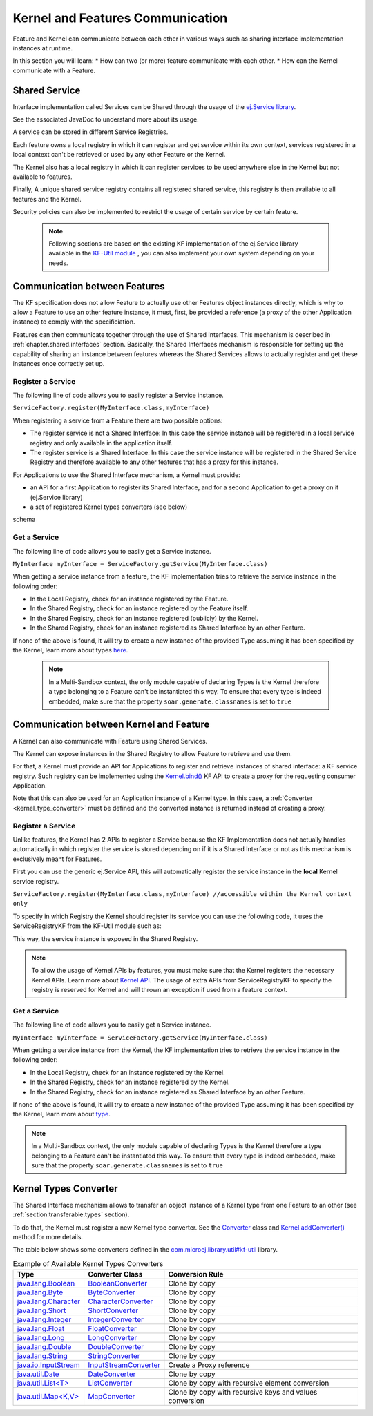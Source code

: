 .. _chapter.communication.features:

Kernel and Features Communication
=================================

Feature and Kernel can communicate between each other in various ways such as sharing interface implementation instances at runtime.

In this section you will learn:
* How can two (or more) feature communicate with each other.
* How can the Kernel communicate with a Feature.


Shared Service
--------------

Interface implementation called Services can be Shared through the usage of the `ej.Service library <https://repository.microej.com/javadoc/microej_5.x/apis/ej/service/ServiceFactory.html>`_.

See the associated JavaDoc to understand more about its usage.

A service can be stored in different Service Registries.

Each feature owns a local registry in which it can register and get service within its own context, services registered in a local context can't be retrieved or used by any other Feature or the Kernel.

The Kernel also has a local registry in which it can register services to be used anywhere else in the Kernel but not available to features.

Finally, A unique shared service registry contains all registered shared service, this registry is then available to all features and the Kernel.

Security policies can also be implemented to restrict the usage of certain service by certain feature.

   .. note::

      Following sections are based on the existing KF implementation of the ej.Service library available in the `KF-Util module <https://forge.microej.com/ui/native/microej-developer-repository-release/com/microej/library/util/kf-util/>`_ , you can also implement your own system depending on your needs.


Communication between Features
------------------------------

The KF specification does not allow Feature to actually use other Features object instances directly, which is why to allow a Feature to use an other feature instance, it must, first, be provided a reference (a proxy of
the other Application instance) to comply with the specificiation.

Features can then communicate together through the use of Shared Interfaces.
This mechanism is described in :ref:`chapter.shared.interfaces` section.
Basically, the Shared Interfaces mechanism is responsible for setting up the capability of
sharing an instance between features whereas the Shared Services allows to actually register and get these instances once correctly set up.


Register a Service
~~~~~~~~~~~~~~~~~~

The following line of code allows you to easily register a Service instance.

``ServiceFactory.register(MyInterface.class,myInterface)``


When registering a service from a Feature there are two possible options:

- The register service is not a Shared Interface: In this case the service instance will be registered in a local service registry and only available in the application itself.

- The register service is a Shared Interface: In this case the service instance will be registered in the Shared Service Registry and therefore available to any other features that has a proxy for this instance.

For Applications to use the Shared Interface mechanism, a Kernel must provide:

* an API for a first Application to register its Shared Interface, and for a second Application to get a proxy on it (ej.Service library)
* a set of registered Kernel types converters (see below)

schema

Get a Service
~~~~~~~~~~~~~

The following line of code allows you to easily get a Service instance.

``MyInterface myInterface = ServiceFactory.getService(MyInterface.class)``

When getting a service instance from a feature, the KF implementation tries to retrieve the service instance in the following order:

- In the Local Registry, check for an instance registered by the Feature.
- In the Shared Registry, check for an instance registered by the Feature itself.
- In the Shared Registry, check for an instance registered (publicly) by the Kernel.
- In the Shared Registry, check for an instance registered as Shared Interface by an other Feature.

If none of the above is found, it will try to create a new instance of the provided Type assuming it has been specified by the Kernel, learn more about types `here <https://docs.microej.com/en/latest/ApplicationDeveloperGuide/classpath.html#types>`_.

   .. note::

      In a Multi-Sandbox context, the only module capable of declaring Types is the Kernel therefore a type belonging to a Feature can't be instantiated this way.
      To ensure that every type is indeed embedded, make sure that the property ``soar.generate.classnames`` is set to ``true``

.. _kernel_service_registry:

Communication between Kernel and Feature
----------------------------------------

A Kernel can also communicate with Feature using Shared Services.

The Kernel can expose instances in the Shared Registry to allow Feature to retrieve and use them.

For that, a Kernel must provide an API for Applications to register and
retrieve instances of shared interface: a KF service registry.
Such registry can be implemented using the `Kernel.bind()`_ KF API to
create a proxy for the requesting consumer Application.

.. _Kernel.bind(): https://repository.microej.com/javadoc/microej_5.x/apis/ej/kf/Kernel.html#bind-T-java.lang.Class-ej.kf.Feature-

Note that this can also be used for an Application instance of a Kernel
type. In this case, a :ref:`Converter <kernel_type_converter>` must be
defined and the converted instance is returned instead of creating a
proxy.


Register a Service
~~~~~~~~~~~~~~~~~~

Unlike features, the Kernel has 2 APIs to register a Service because the KF Implementation
does not actually handles automatically in which register the service is stored depending
on if it is a Shared Interface or not as this mechanism is exclusively meant for Features.

First you can use the generic ej.Service API, this will automatically register the service instance in the **local** Kernel service registry.

``ServiceFactory.register(MyInterface.class,myInterface) //accessible within the Kernel context only``

To specify in which Registry the Kernel should register its service you can use the following code, it uses
the ServiceRegistryKF from the KF-Util module such as:

.. ::
    ServiceRegistryKF serviceRegistryKF = (ServiceRegistryKF) ServiceFactory.getServiceRegistry();
    serviceRegistryKF.register(MyInterface.class,myInterface, false); //accessible by any feature


This way, the service instance is exposed in the Shared Registry.


.. note::
    To allow the usage of Kernel APIs by features, you must make sure that the Kernel registers the necessary Kernel APIs.
    Learn more about `Kernel API <https://docs.microej.com/en/latest/KernelDeveloperGuide/kernelAPI.html>`_.
    The usage of extra APIs from ServiceRegistryKF to specify the registry is reserved for Kernel
    and will thrown an exception if used from a feature context.


Get a Service
~~~~~~~~~~~~~

The following line of code allows you to easily get a Service instance.

``MyInterface myInterface = ServiceFactory.getService(MyInterface.class)``

When getting a service instance from the Kernel, the KF implementation tries to retrieve the service instance in the following order:

- In the Local Registry, check for an instance registered by the Kernel.
- In the Shared Registry, check for an instance registered by the Kernel.
- In the Shared Registry, check for an instance registered as Shared Interface by an other Feature.

If none of the above is found, it will try to create a new instance of the provided Type assuming it has been specified by the Kernel, learn more about `type <https://docs.microej.com/en/latest/ApplicationDeveloperGuide/classpath.html#types>`_.


.. note::
    In a Multi-Sandbox context, the only module capable of declaring Types is the Kernel therefore a type belonging to a Feature can't be instantiated this way.
    To ensure that every type is indeed embedded, make sure that the property ``soar.generate.classnames`` is set to ``true``


.. _kernel_type_converter:

Kernel Types Converter
----------------------

The Shared Interface mechanism allows to transfer an object instance of
a Kernel type from one Feature to an other (see :ref:`section.transferable.types` section). 

To do that, the Kernel must register a new Kernel type converter.
See the `Converter`_ class and `Kernel.addConverter()`_ method for more details.

The table below shows some converters defined in the `com.microej.library.util#kf-util`_ library.

.. list-table:: Example of Available Kernel Types Converters
   :header-rows: 1

   -  - Type
      - Converter Class
      - Conversion Rule
   -  - `java.lang.Boolean <https://repository.microej.com/javadoc/microej_5.x/apis/java/lang/Boolean.html>`_
      - `BooleanConverter <https://repository.microej.com/javadoc/microej_5.x/apis/com/microej/kf/util/BooleanConverter.html>`_
      - Clone by copy
   -  - `java.lang.Byte <https://repository.microej.com/javadoc/microej_5.x/apis/java/lang/Byte.html>`_
      - `ByteConverter <https://repository.microej.com/javadoc/microej_5.x/apis/com/microej/kf/util/ByteConverter.html>`_
      - Clone by copy
   -  - `java.lang.Character <https://repository.microej.com/javadoc/microej_5.x/apis/java/lang/Character.html>`_
      - `CharacterConverter <https://repository.microej.com/javadoc/microej_5.x/apis/com/microej/kf/util/CharacterConverter.html>`_
      - Clone by copy
   -  - `java.lang.Short <https://repository.microej.com/javadoc/microej_5.x/apis/java/lang/Short.html>`_
      - `ShortConverter <https://repository.microej.com/javadoc/microej_5.x/apis/com/microej/kf/util/ShortConverter.html>`_
      - Clone by copy
   -  - `java.lang.Integer <https://repository.microej.com/javadoc/microej_5.x/apis/java/lang/Integer.html>`_
      - `IntegerConverter <https://repository.microej.com/javadoc/microej_5.x/apis/com/microej/kf/util/IntegerConverter.html>`_
      - Clone by copy
   -  - `java.lang.Float <https://repository.microej.com/javadoc/microej_5.x/apis/java/lang/Float.html>`_
      - `FloatConverter <https://repository.microej.com/javadoc/microej_5.x/apis/com/microej/kf/util/FloatConverter.html>`_
      - Clone by copy
   -  - `java.lang.Long <https://repository.microej.com/javadoc/microej_5.x/apis/java/lang/Long.html>`_
      - `LongConverter <https://repository.microej.com/javadoc/microej_5.x/apis/com/microej/kf/util/LongConverter.html>`_
      - Clone by copy
   -  - `java.lang.Double <https://repository.microej.com/javadoc/microej_5.x/apis/java/lang/Double.html>`_
      - `DoubleConverter <https://repository.microej.com/javadoc/microej_5.x/apis/com/microej/kf/util/DoubleConverter.html>`_
      - Clone by copy
   -  - `java.lang.String <https://repository.microej.com/javadoc/microej_5.x/apis/java/lang/String.html>`_
      - `StringConverter <https://repository.microej.com/javadoc/microej_5.x/apis/com/microej/kf/util/StringConverter.html>`_
      - Clone by copy
   -  - `java.io.InputStream <https://repository.microej.com/javadoc/microej_5.x/apis/java/io/InputStream.html>`_
      - `InputStreamConverter <https://repository.microej.com/javadoc/microej_5.x/apis/com/microej/kf/util/InputStreamConverter.html>`_
      - Create a Proxy reference
   -  - `java.util.Date <https://repository.microej.com/javadoc/microej_5.x/apis/java/util/Date.html>`_
      - `DateConverter <https://repository.microej.com/javadoc/microej_5.x/apis/com/microej/kf/util/DateConverter.html>`_
      - Clone by copy
   -  - `java.util.List<T> <https://repository.microej.com/javadoc/microej_5.x/apis/java/util/List.html>`_
      - `ListConverter <https://repository.microej.com/javadoc/microej_5.x/apis/com/microej/kf/util/ListConverter.html>`_
      - Clone by copy with recursive element conversion
   -  - `java.util.Map<K,V> <https://repository.microej.com/javadoc/microej_5.x/apis/java/util/Map.html>`_
      - `MapConverter <https://repository.microej.com/javadoc/microej_5.x/apis/com/microej/kf/util/MapConverter.html>`_
      - Clone by copy with recursive keys and values conversion

.. _Converter: https://repository.microej.com/javadoc/microej_5.x/apis/ej/kf/Converter.html
.. _Kernel.addConverter(): https://repository.microej.com/javadoc/microej_5.x/apis/ej/kf/Kernel.html#addConverter-ej.kf.Converter-
.. _com.microej.library.util#kf-util: https://repository.microej.com/modules/com/microej/library/util/kf-util/

..
   | Copyright 2008-2023, MicroEJ Corp. Content in this space is free 
   for read and redistribute. Except if otherwise stated, modification 
   is subject to MicroEJ Corp prior approval.
   | MicroEJ is a trademark of MicroEJ Corp. All other trademarks and 
   copyrights are the property of their respective owners.
